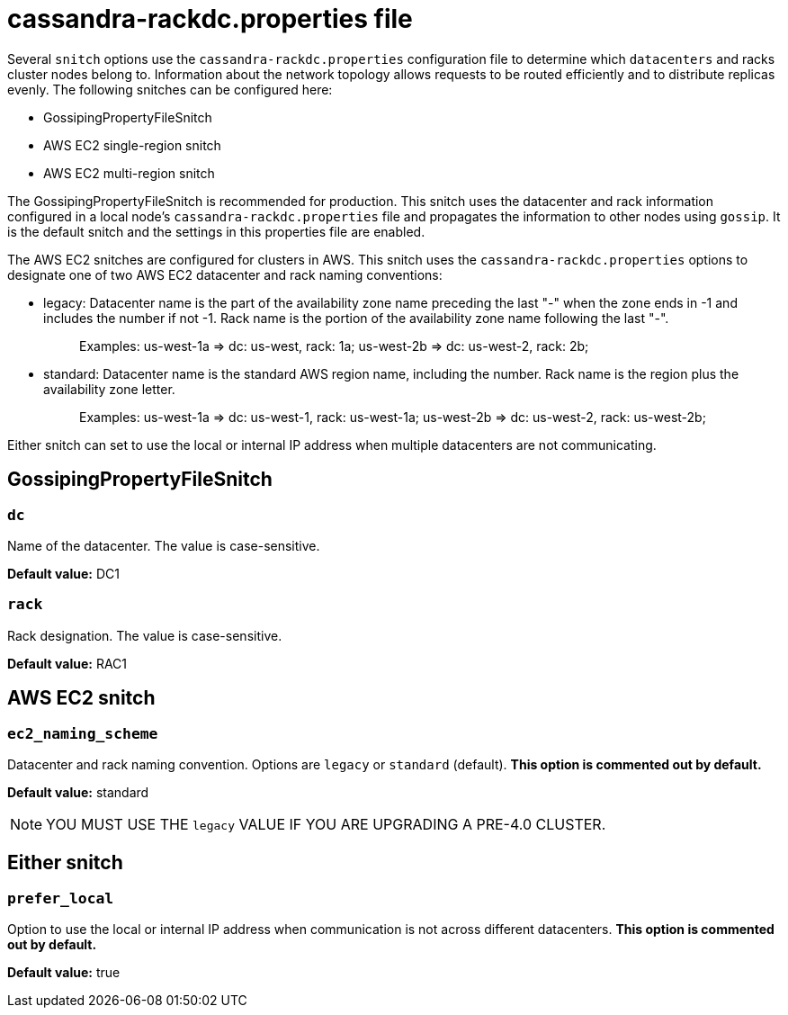 = cassandra-rackdc.properties file

Several `snitch` options use the `cassandra-rackdc.properties`
configuration file to determine which `datacenters` and racks cluster
nodes belong to. Information about the network topology allows requests
to be routed efficiently and to distribute replicas evenly. The
following snitches can be configured here:

* GossipingPropertyFileSnitch
* AWS EC2 single-region snitch
* AWS EC2 multi-region snitch

The GossipingPropertyFileSnitch is recommended for production. This
snitch uses the datacenter and rack information configured in a local
node's `cassandra-rackdc.properties` file and propagates the information
to other nodes using `gossip`. It is the default snitch and the settings
in this properties file are enabled.

The AWS EC2 snitches are configured for clusters in AWS. This snitch
uses the `cassandra-rackdc.properties` options to designate one of two
AWS EC2 datacenter and rack naming conventions:

* legacy: Datacenter name is the part of the availability zone name
preceding the last "-" when the zone ends in -1 and includes the number
if not -1. Rack name is the portion of the availability zone name
following the last "-".
+
____
Examples: us-west-1a => dc: us-west, rack: 1a; us-west-2b => dc:
us-west-2, rack: 2b;
____
* standard: Datacenter name is the standard AWS region name, including
the number. Rack name is the region plus the availability zone letter.
+
____
Examples: us-west-1a => dc: us-west-1, rack: us-west-1a; us-west-2b =>
dc: us-west-2, rack: us-west-2b;
____

Either snitch can set to use the local or internal IP address when
multiple datacenters are not communicating.

== GossipingPropertyFileSnitch

=== `dc`

Name of the datacenter. The value is case-sensitive.

*Default value:* DC1

=== `rack`

Rack designation. The value is case-sensitive.

*Default value:* RAC1

== AWS EC2 snitch

=== `ec2_naming_scheme`

Datacenter and rack naming convention. Options are `legacy` or
`standard` (default). *This option is commented out by default.*

*Default value:* standard

[NOTE]
====
YOU MUST USE THE `legacy` VALUE IF YOU ARE UPGRADING A PRE-4.0 CLUSTER.
====

== Either snitch

=== `prefer_local`

Option to use the local or internal IP address when communication is not
across different datacenters. *This option is commented out by default.*

*Default value:* true
